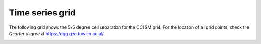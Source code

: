 Time series grid
================

The following grid shows the 5x5 degree cell separation for the CCI SM
grid. For the location of all grid points, check the `Quarter degree`
at https://dgg.geo.tuwien.ac.at/.

.. image:: 5x5_cell_partitioning_cci.png
 :target: _images/5x5_cell_partitioning_cci.png
